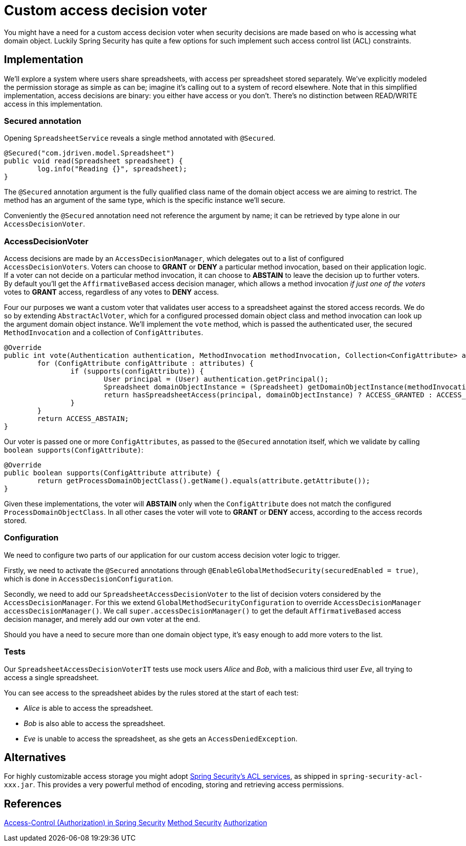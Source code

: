 = Custom access decision voter

You might have a need for a custom access decision voter when security decisions are made based on who is accessing what domain object.
Luckily Spring Security has quite a few options for such implement such access control list (ACL) constraints.

== Implementation
We'll explore a system where users share spreadsheets, with access per spreadsheet stored separately.
We've explicitly modeled the permission storage as simple as can be; imagine it's calling out to a system of record elsewhere.
Note that in this simplified implementation, access decisions are binary: you either have access or you don't.
There's no distinction between READ/WRITE access in this implementation.

=== Secured annotation
Opening `SpreadsheetService` reveals a single method annotated with `@Secured`.

```java
@Secured("com.jdriven.model.Spreadsheet")
public void read(Spreadsheet spreadsheet) {
	log.info("Reading {}", spreadsheet);
}
```

The `@Secured` annotation argument is the fully qualified class name of the domain object access we are aiming to restrict.
The method has an argument of the same type, which is the specific instance we'll secure.

Conveniently the `@Secured` annotation need not reference the argument by name; it can be retrieved by type alone in our `AccessDecisionVoter`.

=== AccessDecisionVoter
Access decisions are made by an `AccessDecisionManager`, which delegates out to a list of configured `AccessDecisionVoters`.
Voters can choose to *GRANT* or *DENY* a particular method invocation, based on their application logic.
If a voter can not decide on a particular method invocation, it can choose to *ABSTAIN* to leave the decision up to further voters.
By default you'll get the `AffirmativeBased` access decision manager, which allows a method invocation _if just one of the voters_ votes to *GRANT* access, regardless of any votes to *DENY* access.

Four our purposes we want a custom voter that validates user access to a spreadsheet against the stored access records.
We do so by extending `AbstractAclVoter`, which for a configured processed domain object class and method invocation can look up the argument domain object instance.
We'll implement the `vote` method, which is passed the authenticated user, the secured `MethodInvocation` and a collection of `ConfigAttributes`.
```java
@Override
public int vote(Authentication authentication, MethodInvocation methodInvocation, Collection<ConfigAttribute> attributes) {
	for (ConfigAttribute configAttribute : attributes) {
		if (supports(configAttribute)) {
			User principal = (User) authentication.getPrincipal();
			Spreadsheet domainObjectInstance = (Spreadsheet) getDomainObjectInstance(methodInvocation);
			return hasSpreadsheetAccess(principal, domainObjectInstance) ? ACCESS_GRANTED : ACCESS_DENIED;
		}
	}
	return ACCESS_ABSTAIN;
}
```
Our voter is passed one or more `ConfigAttributes`, as passed to the `@Secured` annotation itself, which we validate by calling `boolean supports(ConfigAttribute)`:
```java
@Override
public boolean supports(ConfigAttribute attribute) {
	return getProcessDomainObjectClass().getName().equals(attribute.getAttribute());
}
```
Given these implementations, the voter will *ABSTAIN* only when the `ConfigAttribute` does not match the configured `ProcessDomainObjectClass`.
In all other cases the voter will vote to *GRANT* or *DENY* access, according to the access records stored.

=== Configuration
We need to configure two parts of our application for our custom access decision voter logic to trigger.

Firstly, we need to activate the `@Secured` annotations through `@EnableGlobalMethodSecurity(securedEnabled = true)`, which is done in `AccessDecisionConfiguration`.

Secondly, we need to add our `SpreadsheetAccessDecisionVoter` to the list of decision voters considered by the `AccessDecisionManager`.
For this we extend `GlobalMethodSecurityConfiguration` to override `AccessDecisionManager accessDecisionManager()`.
We call `super.accessDecisionManager()` to get the default `AffirmativeBased` access decision manager, and merely add our own voter at the end.

Should you have a need to secure more than one domain object type, it's easy enough to add more voters to the list.

=== Tests
Our `SpreadsheetAccessDecisionVoterIT` tests use mock users _Alice_ and _Bob_, with a malicious third user _Eve_, all trying to access a single spreadsheet.

You can see access to the spreadsheet abides by the rules stored at the start of each test:

- _Alice_ is able to access the spreadsheet.
- _Bob_ is also able to access the spreadsheet.
- _Eve_ is unable to access the spreadsheet, as she gets an `AccessDeniedException`.


== Alternatives
For highly customizable access storage you might adopt https://docs.spring.io/spring-security/site/docs/current/reference/htmlsingle/#domain-acls[Spring Security’s ACL services], as shipped in `spring-security-acl-xxx.jar`.
This provides a very powerful method of encoding, storing and retrieving access permissions.

== References
https://docs.spring.io/spring-security/site/docs/current/reference/htmlsingle/#tech-intro-access-control[Access-Control (Authorization) in Spring Security]
https://docs.spring.io/spring-security/site/docs/current/reference/htmlsingle/#jc-method[Method Security]
https://docs.spring.io/spring-security/site/docs/current/reference/htmlsingle/#authorization[Authorization]
